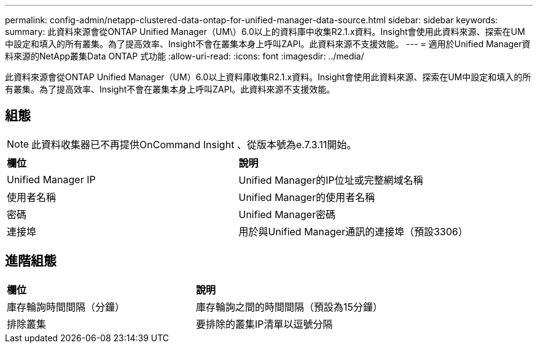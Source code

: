 ---
permalink: config-admin/netapp-clustered-data-ontap-for-unified-manager-data-source.html 
sidebar: sidebar 
keywords:  
summary: 此資料來源會從ONTAP Unified Manager（UM\）6.0以上的資料庫中收集R2.1.x資料。Insight會使用此資料來源、探索在UM中設定和填入的所有叢集。為了提高效率、Insight不會在叢集本身上呼叫ZAPI。此資料來源不支援效能。 
---
= 適用於Unified Manager資料來源的NetApp叢集Data ONTAP 式功能
:allow-uri-read: 
:icons: font
:imagesdir: ../media/


[role="lead"]
此資料來源會從ONTAP Unified Manager（UM）6.0以上資料庫收集R2.1.x資料。Insight會使用此資料來源、探索在UM中設定和填入的所有叢集。為了提高效率、Insight不會在叢集本身上呼叫ZAPI。此資料來源不支援效能。



== 組態

[NOTE]
====
此資料收集器已不再提供OnCommand Insight 、從版本號為e.7.3.11開始。

====
|===


| *欄位* | *說明* 


 a| 
Unified Manager IP
 a| 
Unified Manager的IP位址或完整網域名稱



 a| 
使用者名稱
 a| 
Unified Manager的使用者名稱



 a| 
密碼
 a| 
Unified Manager密碼



 a| 
連接埠
 a| 
用於與Unified Manager通訊的連接埠（預設3306）

|===


== 進階組態

|===


| *欄位* | *說明* 


 a| 
庫存輪詢時間間隔（分鐘）
 a| 
庫存輪詢之間的時間間隔（預設為15分鐘）



 a| 
排除叢集
 a| 
要排除的叢集IP清單以逗號分隔

|===